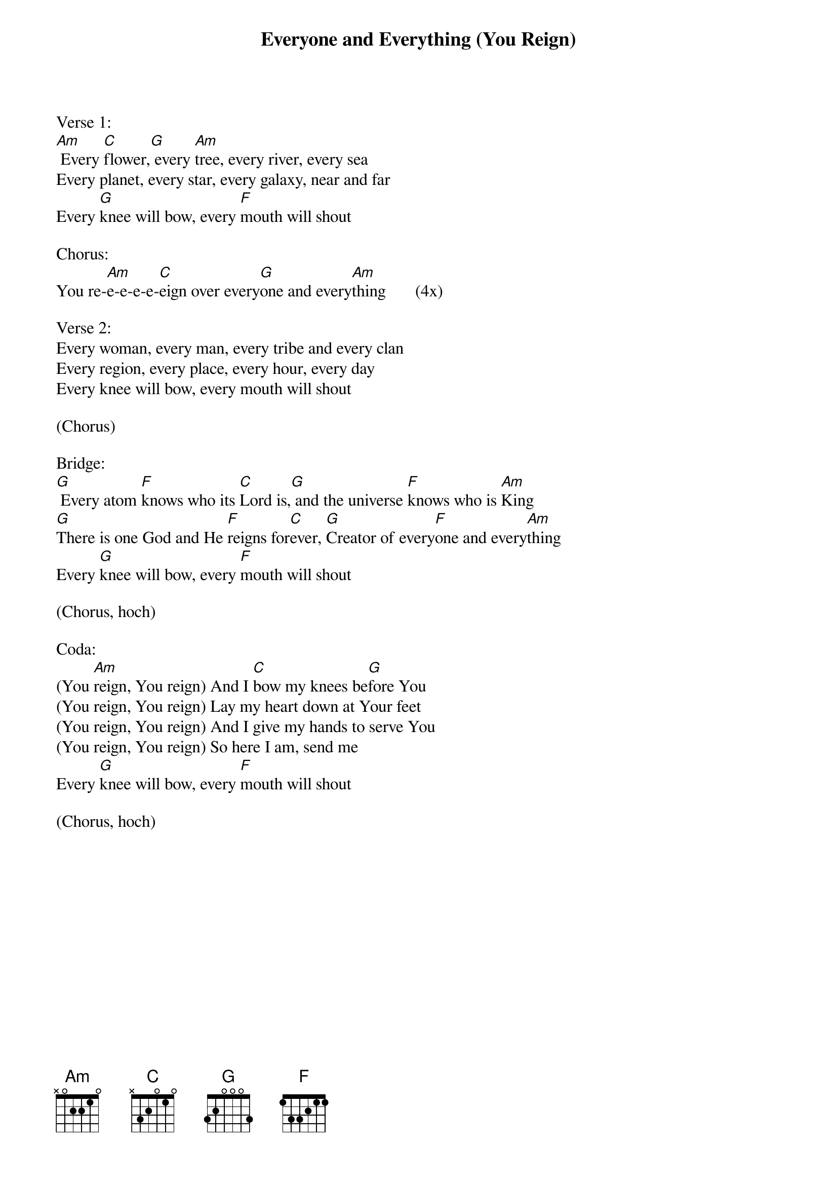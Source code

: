 {title:Everyone and Everything (You Reign)}
{key:Bm}

Verse 1:
[Am] Every [C]flower,[G] every [Am]tree, every river, every sea
Every planet, every star, every galaxy, near and far
Every [G]knee will bow, every [F]mouth will shout

Chorus:
You re-[Am]e-e-e-e-[C]eign over every[G]one and every[Am]thing       (4x)

Verse 2:
Every woman, every man, every tribe and every clan
Every region, every place, every hour, every day
Every knee will bow, every mouth will shout

(Chorus)

Bridge:
[G] Every atom [F]knows who its [C]Lord is,[G] and the universe [F]knows who is [Am]King
[G]There is one God and He [F]reigns for[C]ever, [G]Creator of every[F]one and every[Am]thing
Every [G]knee will bow, every [F]mouth will shout

(Chorus, hoch)

Coda:
(You [Am]reign, You reign) And I [C]bow my knees be[G]fore You
(You reign, You reign) Lay my heart down at Your feet
(You reign, You reign) And I give my hands to serve You
(You reign, You reign) So here I am, send me
Every [G]knee will bow, every [F]mouth will shout

(Chorus, hoch)
